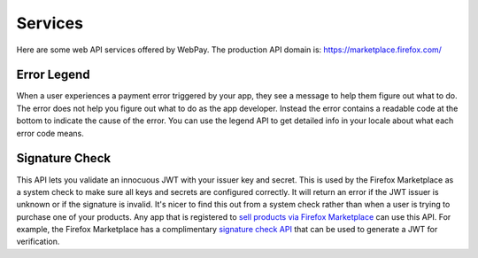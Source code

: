 ========
Services
========

Here are some web API services offered by WebPay.
The production API domain is: https://marketplace.firefox.com/

Error Legend
============

When a user experiences a payment error triggered by your app, they see a
message to help them figure out what to do. The error does not help you figure
out what to do as the app developer. Instead the error contains a readable
code at the bottom to indicate the cause of the error.
You can use the legend API to get detailed info in your locale about
what each error code means.

.. http:get:: /mozpay/services/error_legend

    **Request**

    :param locale:
        An optional language code for which to localize the legend.
        Example: ``en-us`` or ``pl``. Take a look at our
        `PROD_LANGUAGES <https://github.com/mozilla/webpay/blob/master/webpay/settings/base.py#L113>`_
        setting for all possible codes.

    **Response**

    Example:

    .. code-block:: json

        {
          "locale": "en-us",
          "errors": null,
          "legend": {
            "SOME_ERROR_CODE": "Detailed error explanation.",
            ...
          }
        }

    :status 200: success.
    :status 400: request was invalid.

Signature Check
===============

This API lets you validate an innocuous JWT with your issuer key and secret.
This is used by the Firefox Marketplace as a system check to make sure all keys
and secrets are configured correctly. It will return an error if the JWT issuer
is unknown or if the signature is invalid. It's nicer to find this out from a
system check rather than when a user is trying to purchase one of your products.
Any app that is registered to
`sell products via Firefox Marketplace`_ can use this API.
For example, the Firefox Marketplace has a complimentary
`signature check API`_ that can be used to generate a JWT for verification.

.. http:post:: /mozpay/services/sig_check

    **Request**

    :param sig_check_jwt:
        a JWT issued by an app set up for payments. The typ must be correct.
        Example:

        .. code-block:: json

            {"iss": "YOUR_APP_ID",
             "aud": "marketplace.firefox.com",
             "typ": "mozilla/payments/sigcheck/v1",
             "iat": timestamp(),
             "exp": timestamp(),
             "request": {}}

    :type sig_check_jwt: string

    **Response**

    Example of a valid response:

    .. code-block:: json

        {
            "result": "ok",
            "errors": {}
        }

    Example of an invalid response:

    .. code-block:: json

        {
            "result": "error",
            "errors": {"sig_check_jwt": ["INVALID_JWT_OR_UNKNOWN_ISSUER"]}
        }

    :param result: either ``ok`` or ``error``
    :type result: string
    :param errors:
        a map of validation errors that occurred for each input field
    :type errors: object

    :status 200: the JWT is valid.
    :status 400: the JWT is invalid.

.. _`sell products via Firefox Marketplace`: https://marketplace.firefox.com/developers/docs/payments
.. _`signature check API`: http://firefox-marketplace-api.readthedocs.org/en/latest/topics/payment.html#signature-check
